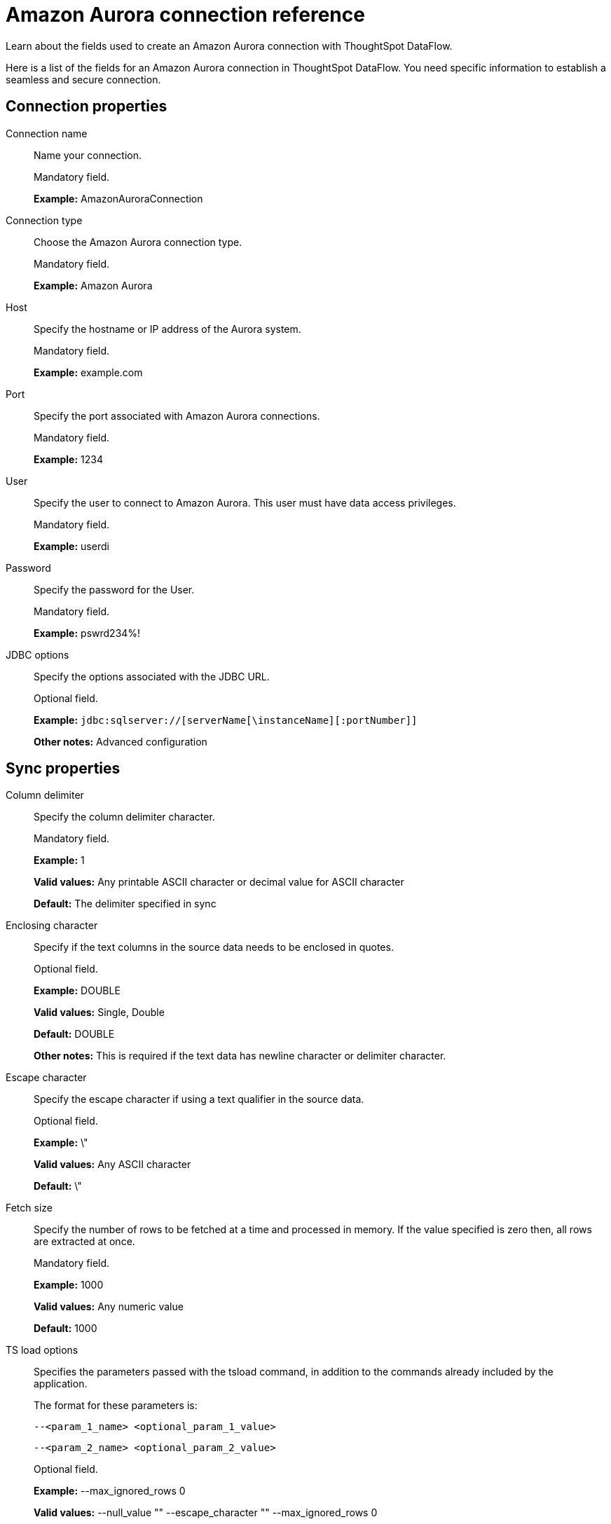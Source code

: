 = Amazon Aurora connection reference
:last_updated: 07/16/2020

Learn about the fields used to create an Amazon Aurora connection with ThoughtSpot DataFlow.

Here is a list of the fields for an Amazon Aurora connection in ThoughtSpot DataFlow.
You need specific information to establish a seamless and secure connection.

== Connection properties

Connection name:: Name your connection.
+
Mandatory field.
+
*Example:* AmazonAuroraConnection

Connection type:: Choose the Amazon Aurora connection type.
+
Mandatory field.
+
*Example:* Amazon Aurora

Host:: Specify the hostname or IP address of the Aurora system.
+
Mandatory field.
+
*Example:* example.com

Port:: Specify the port associated with Amazon Aurora connections.
+
Mandatory field.
+
*Example:* 1234

User:: Specify the user to connect to Amazon Aurora. This user must have data access privileges.
+
Mandatory field.
+
*Example:* userdi

Password:: Specify the password for the User.
+
Mandatory field.
+
*Example:* pswrd234%!

JDBC options:: Specify the options associated with the JDBC URL.
+
Optional field.
+
*Example:* `jdbc:sqlserver://[serverName[\instanceName][:portNumber]]`
+
*Other notes:* Advanced configuration



== Sync properties

Column delimiter:: Specify the column delimiter character.
+
Mandatory field.
+
*Example:* 1
+
*Valid values:* Any printable ASCII character or decimal value for ASCII character
+
*Default:* The delimiter specified in sync

Enclosing character:: Specify if the text columns in the source data needs to be enclosed in quotes.
+
Optional field.
+
*Example:* DOUBLE
+
*Valid values:* Single, Double
+
*Default:* DOUBLE
+
*Other notes:* This is required if the text data has newline character or delimiter character.

Escape character:: Specify the escape character if using a text qualifier in the source data.
+
Optional field.
+
*Example:* \"
+
*Valid values:* Any ASCII character
+
*Default:* \"

Fetch size:: Specify the number of rows to be fetched at a time and processed in memory. If the value specified is zero then, all rows are extracted at once.
+
Mandatory field.
+
*Example:* 1000
+
*Valid values:* Any numeric value
+
*Default:* 1000

TS load options:: Specifies the parameters passed with the tsload command, in addition to the commands already included by the application.
+
The format for these parameters is:
+
`--<param_1_name> <optional_param_1_value>`
+
`--<param_2_name> <optional_param_2_value>`
+
Optional field.
+
*Example:* --max_ignored_rows 0
+
*Valid values:* --null_value "" --escape_character "" --max_ignored_rows 0
+
*Default:* --max_ignored_rows 0
